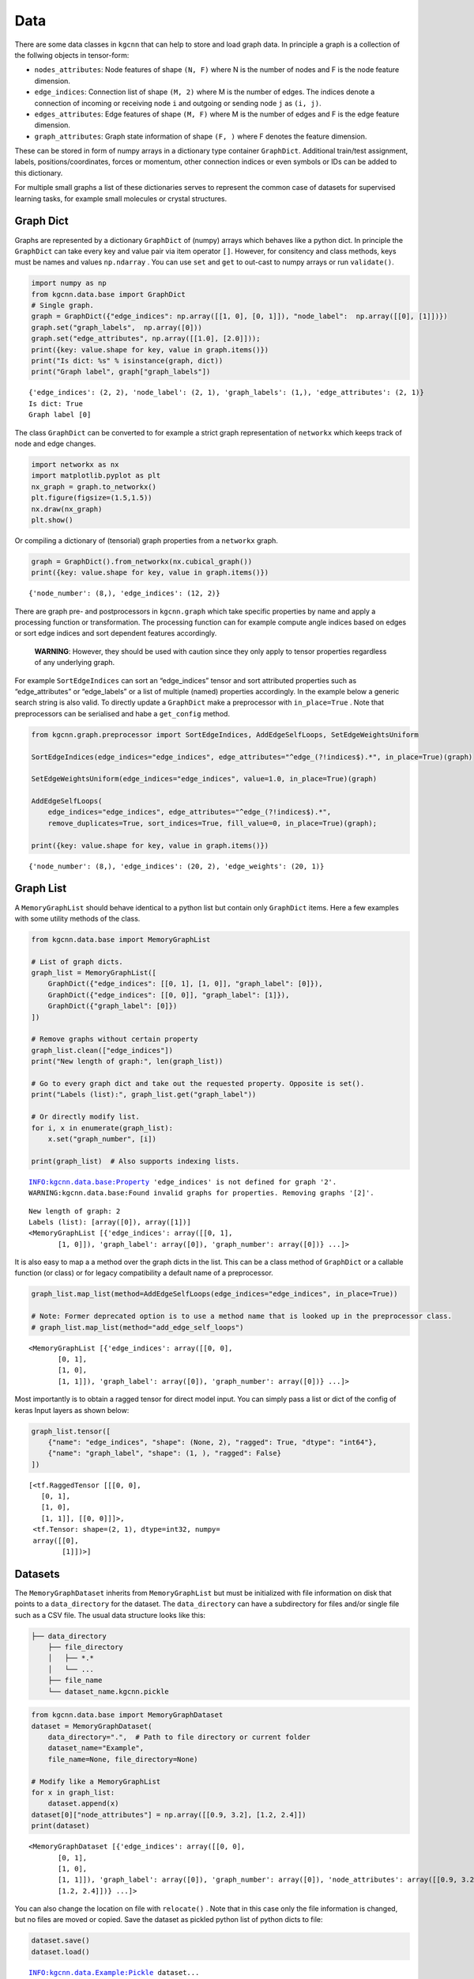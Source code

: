 Data
====

There are some data classes in ``kgcnn`` that can help to store and load
graph data. In principle a graph is a collection of the follwing objects
in tensor-form:

-  ``nodes_attributes``: Node features of shape ``(N, F)`` where N is
   the number of nodes and F is the node feature dimension.
-  ``edge_indices``: Connection list of shape ``(M, 2)`` where M is the
   number of edges. The indices denote a connection of incoming or
   receiving node ``i`` and outgoing or sending node ``j`` as
   ``(i, j)``.
-  ``edges_attributes``: Edge features of shape ``(M, F)`` where M is
   the number of edges and F is the edge feature dimension.
-  ``graph_attributes``: Graph state information of shape ``(F, )``
   where F denotes the feature dimension.

These can be stored in form of numpy arrays in a dictionary type
container ``GraphDict``. Additional train/test assignment, labels,
positions/coordinates, forces or momentum, other connection indices or
even symbols or IDs can be added to this dictionary.

For multiple small graphs a list of these dictionaries serves to
represent the common case of datasets for supervised learning tasks, for
example small molecules or crystal structures.

Graph Dict
----------

Graphs are represented by a dictionary ``GraphDict`` of (numpy) arrays
which behaves like a python dict. In principle the ``GraphDict`` can
take every key and value pair via item operator ``[]``. However, for
consitency and class methods, keys must be names and values
``np.ndarray`` . You can use ``set`` and ``get`` to out-cast to numpy
arrays or run ``validate()``.

.. code:: ipython3

    import numpy as np
    from kgcnn.data.base import GraphDict
    # Single graph.
    graph = GraphDict({"edge_indices": np.array([[1, 0], [0, 1]]), "node_label":  np.array([[0], [1]])})
    graph.set("graph_labels",  np.array([0]))
    graph.set("edge_attributes", np.array([[1.0], [2.0]]));
    print({key: value.shape for key, value in graph.items()})
    print("Is dict: %s" % isinstance(graph, dict))
    print("Graph label", graph["graph_labels"])


.. parsed-literal::

    {'edge_indices': (2, 2), 'node_label': (2, 1), 'graph_labels': (1,), 'edge_attributes': (2, 1)}
    Is dict: True
    Graph label [0]
    

The class ``GraphDict`` can be converted to for example a strict graph
representation of ``networkx`` which keeps track of node and edge
changes.

.. code:: ipython3

    import networkx as nx
    import matplotlib.pyplot as plt
    nx_graph = graph.to_networkx()
    plt.figure(figsize=(1.5,1.5)) 
    nx.draw(nx_graph)
    plt.show()



.. image:: _static/output_7_0.png


Or compiling a dictionary of (tensorial) graph properties from a
``networkx`` graph.

.. code:: ipython3

    graph = GraphDict().from_networkx(nx.cubical_graph())
    print({key: value.shape for key, value in graph.items()})


.. parsed-literal::

    {'node_number': (8,), 'edge_indices': (12, 2)}
    

There are graph pre- and postprocessors in ``kgcnn.graph`` which take
specific properties by name and apply a processing function or
transformation. The processing function can for example compute angle
indices based on edges or sort edge indices and sort dependent features
accordingly.

   **WARNING**: However, they should be used with caution since they
   only apply to tensor properties regardless of any underlying graph.

For example ``SortEdgeIndices`` can sort an “edge_indices” tensor and
sort attributed properties such as “edge_attributes” or “edge_labels” or
a list of multiple (named) properties accordingly. In the example below
a generic search string is also valid. To directly update a
``GraphDict`` make a preprocessor with ``in_place=True`` . Note that
preprocessors can be serialised and habe a ``get_config`` method.

.. code:: ipython3

    from kgcnn.graph.preprocessor import SortEdgeIndices, AddEdgeSelfLoops, SetEdgeWeightsUniform
    
    SortEdgeIndices(edge_indices="edge_indices", edge_attributes="^edge_(?!indices$).*", in_place=True)(graph)
    
    SetEdgeWeightsUniform(edge_indices="edge_indices", value=1.0, in_place=True)(graph)
    
    AddEdgeSelfLoops(
        edge_indices="edge_indices", edge_attributes="^edge_(?!indices$).*", 
        remove_duplicates=True, sort_indices=True, fill_value=0, in_place=True)(graph);
    
    print({key: value.shape for key, value in graph.items()})


.. parsed-literal::

    {'node_number': (8,), 'edge_indices': (20, 2), 'edge_weights': (20, 1)}
    

Graph List
----------

A ``MemoryGraphList`` should behave identical to a python list but
contain only ``GraphDict`` items. Here a few examples with some utility
methods of the class.

.. code:: ipython3

    from kgcnn.data.base import MemoryGraphList
    
    # List of graph dicts.
    graph_list = MemoryGraphList([
        GraphDict({"edge_indices": [[0, 1], [1, 0]], "graph_label": [0]}), 
        GraphDict({"edge_indices": [[0, 0]], "graph_label": [1]}), 
        GraphDict({"graph_label": [0]})
    ])
    
    # Remove graphs without certain property
    graph_list.clean(["edge_indices"])
    print("New length of graph:", len(graph_list))
    
    # Go to every graph dict and take out the requested property. Opposite is set().
    print("Labels (list):", graph_list.get("graph_label"))
    
    # Or directly modify list.
    for i, x in enumerate(graph_list):
        x.set("graph_number", [i])
    
    print(graph_list)  # Also supports indexing lists.


.. parsed-literal::

    INFO:kgcnn.data.base:Property 'edge_indices' is not defined for graph '2'.
    WARNING:kgcnn.data.base:Found invalid graphs for properties. Removing graphs '[2]'.
    

.. parsed-literal::

    New length of graph: 2
    Labels (list): [array([0]), array([1])]
    <MemoryGraphList [{'edge_indices': array([[0, 1],
           [1, 0]]), 'graph_label': array([0]), 'graph_number': array([0])} ...]>
    

It is also easy to map a a method over the graph dicts in the list. This
can be a class method of ``GraphDict`` or a callable function (or class)
or for legacy compatibility a default name of a preprocessor.

.. code:: ipython3

    graph_list.map_list(method=AddEdgeSelfLoops(edge_indices="edge_indices", in_place=True))
    
    # Note: Former deprecated option is to use a method name that is looked up in the preprocessor class.
    # graph_list.map_list(method="add_edge_self_loops")




.. parsed-literal::

    <MemoryGraphList [{'edge_indices': array([[0, 0],
           [0, 1],
           [1, 0],
           [1, 1]]), 'graph_label': array([0]), 'graph_number': array([0])} ...]>



Most importantly is to obtain a ragged tensor for direct model input.
You can simply pass a list or dict of the config of keras Input layers
as shown below:

.. code:: ipython3

    graph_list.tensor([
        {"name": "edge_indices", "shape": (None, 2), "ragged": True, "dtype": "int64"},
        {"name": "graph_label", "shape": (1, ), "ragged": False}
    ])




.. parsed-literal::

    [<tf.RaggedTensor [[[0, 0],
       [0, 1],
       [1, 0],
       [1, 1]], [[0, 0]]]>,
     <tf.Tensor: shape=(2, 1), dtype=int32, numpy=
     array([[0],
            [1]])>]



Datasets
--------

The ``MemoryGraphDataset`` inherits from ``MemoryGraphList`` but must be
initialized with file information on disk that points to a
``data_directory`` for the dataset. The ``data_directory`` can have a
subdirectory for files and/or single file such as a CSV file. The usual
data structure looks like this:

.. code:: bash

   ├── data_directory
       ├── file_directory
       │   ├── *.*
       │   └── ... 
       ├── file_name
       └── dataset_name.kgcnn.pickle

.. code:: ipython3

    from kgcnn.data.base import MemoryGraphDataset
    dataset = MemoryGraphDataset(
        data_directory=".",  # Path to file directory or current folder
        dataset_name="Example",
        file_name=None, file_directory=None)
    
    # Modify like a MemoryGraphList
    for x in graph_list:
        dataset.append(x)
    dataset[0]["node_attributes"] = np.array([[0.9, 3.2], [1.2, 2.4]])
    print(dataset)


.. parsed-literal::

    <MemoryGraphDataset [{'edge_indices': array([[0, 0],
           [0, 1],
           [1, 0],
           [1, 1]]), 'graph_label': array([0]), 'graph_number': array([0]), 'node_attributes': array([[0.9, 3.2],
           [1.2, 2.4]])} ...]>
    

You can also change the location on file with ``relocate()`` . Note that
in this case only the file information is changed, but no files are
moved or copied. Save the dataset as pickled python list of python dicts
to file:

.. code:: ipython3

    dataset.save()
    dataset.load()


.. parsed-literal::

    INFO:kgcnn.data.Example:Pickle dataset...
    INFO:kgcnn.data.Example:Load pickled dataset...
    



.. parsed-literal::

    <MemoryGraphDataset [{'edge_indices': array([[0, 0],
           [0, 1],
           [1, 0],
           [1, 1]]), 'graph_label': array([0]), 'graph_number': array([0]), 'node_attributes': array([[0.9, 3.2],
           [1.2, 2.4]])} ...]>



Special Datasets
~~~~~~~~~~~~~~~~

From ``MemoryGraphDataset`` there are many subclasses ``QMDataset``,
``MoleculeNetDataset``, ``CrystalDataset``, ``VisualGraphDataset`` and
``GraphTUDataset`` which further have functions required for the
specific dataset type to convert and process files such as ‘.txt’,
‘.sdf’, ‘.xyz’, ‘.cif’, ‘.jpg’ etc. They are located in ``kgcnn.data`` .
Most subclasses implement ``prepare_data()`` and ``read_in_memory()``
with dataset dependent arguments to preprocess and finally load data
from different formats.

Then there are fully prepared subclasses in ``kgcnn.data.datasets``
which download and process common benchmark datasets and can be used as
simple as this:

.. code:: ipython3

    from kgcnn.data.datasets.MUTAGDataset import MUTAGDataset
    dataset = MUTAGDataset()  # inherits from GraphTUDataset2020()
    dataset[0].keys()


.. parsed-literal::

    INFO:kgcnn.data.download:Checking and possibly downloading dataset with name MUTAG
    INFO:kgcnn.data.download:Dataset directory located at C:\Users\patri\.kgcnn\datasets
    INFO:kgcnn.data.download:Dataset directory found. Done.
    INFO:kgcnn.data.download:Dataset found. Done.
    INFO:kgcnn.data.download:Directory for extraction exists. Done.
    INFO:kgcnn.data.download:Not extracting zip file. Stopped.
    INFO:kgcnn.data.MUTAG:Reading dataset to memory with name MUTAG
    INFO:kgcnn.data.MUTAG:Shift start of graph ID to zero for 'MUTAG' to match python indexing.
    INFO:kgcnn.data.MUTAG:Graph index which has unconnected '[]' with '[]' in total '0'.
    



.. parsed-literal::

    dict_keys(['node_degree', 'node_labels', 'edge_indices', 'edge_labels', 'graph_labels', 'node_attributes', 'edge_attributes', 'node_symbol', 'node_number', 'graph_size'])



Here are some examples on custom usage of the base classes:

MoleculeNetDatasets
^^^^^^^^^^^^^^^^^^^


   **note**: You can find this page as jupyter notebook in
   https://github.com/aimat-lab/gcnn_keras/tree/master/notebooks/docs .
